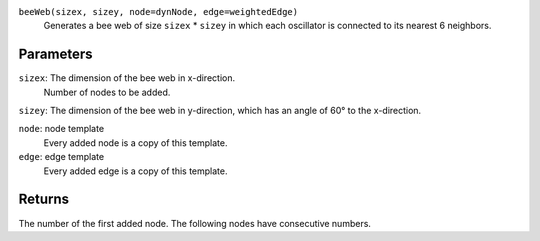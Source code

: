 
``beeWeb(sizex, sizey, node=dynNode, edge=weightedEdge)``
   Generates a bee web of size ``sizex`` * ``sizey`` in which each oscillator is connected to its nearest 6 neighbors.

Parameters
----------
``sizex``: The dimension of the bee web in x-direction.
	Number of nodes to be added.
``sizey``: The dimension of the bee web in y-direction, which has an angle of 60°  to the x-direction.

``node``: node template
	Every added node is a copy of this template.
``edge``: edge template
	Every added edge is a copy of this template.



Returns
-------
The number of the first added node.
The following nodes have consecutive numbers.

